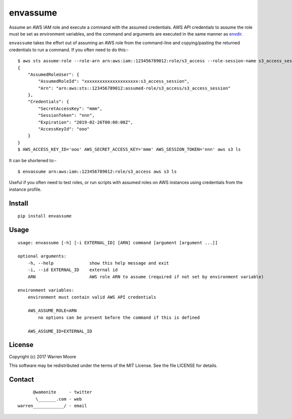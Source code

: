 envassume
=========

.. image:: https://img.shields.io/pypi/v/envassume.svg
    :target: https://pypi.python.org/pypi/envassume

.. image:: https://img.shields.io/pypi/pyversions/envassume.svg
    :target: https://pypi.python.org/pypi/envassume

.. image:: https://img.shields.io/pypi/l/envassume.svg
    :target: https://pypi.python.org/pypi/envassume

.. image:: https://travis-ci.org/wamonite/envassume.svg?branch=master
    :target: https://travis-ci.org/wamonite/envassume

.. image:: https://codecov.io/gh/wamonite/envassume/branch/master/graph/badge.svg
    :target: https://codecov.io/gh/wamonite/envassume

Assume an AWS IAM role and execute a command with the assumed credentials. AWS API credentials to assume the role must be set as environment variables, and the command and arguments are executed in the same manner as envdir_.

.. _envdir: https://envdir.readthedocs.io/en/latest/

``envassume`` takes the effort out of assuming an AWS role from the command-line and copying/pasting the returned credentials to run a command. If you often need to do this:-

::

    $ aws sts assume-role --role-arn arn:aws:iam::123456789012:role/s3_access --role-session-name s3_access_session
    {
        "AssumedRoleUser": {
            "AssumedRoleId": "xxxxxxxxxxxxxxxxxxxxx:s3_access_session",
            "Arn": "arn:aws:sts::123456789012:assumed-role/s3_access/s3_access_session"
        },
        "Credentials": {
            "SecretAccessKey": "mmm",
            "SessionToken": "nnn",
            "Expiration": "2019-02-26T00:00:00Z",
            "AccessKeyId": "ooo"
        }
    }
    $ AWS_ACCESS_KEY_ID='ooo' AWS_SECRET_ACCESS_KEY='mmm' AWS_SESSION_TOKEN='nnn' aws s3 ls

It can be shortened to:-

::

    $ envassume arn:aws:iam::123456789012:role/s3_access aws s3 ls

Useful if you often need to test roles, or run scripts with assumed roles on AWS instances using credentials from the instance profile.

Install
-------

::

    pip install envassume

Usage
-----

::

    usage: envassume [-h] [-i EXTERNAL_ID] [ARN] command [argument [argument ...]]

    optional arguments:
        -h, --help              show this help message and exit
        -i, --id EXTERNAL_ID    external id
        ARN                     AWS role ARN to assume (required if not set by environment variable)

    environment variables:
        environment must contain valid AWS API credentials

        AWS_ASSUME_ROLE=ARN
            no options can be present before the command if this is defined

        AWS_ASSUME_ID=EXTERNAL_ID

License
-------

Copyright (c) 2017 Warren Moore

This software may be redistributed under the terms of the MIT License.
See the file LICENSE for details.

Contact
-------

::

          @wamonite     - twitter
           \_______.com - web
    warren____________/ - email
